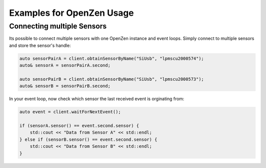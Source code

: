 .. _examples-label:

###########################
Examples for OpenZen Usage
###########################

Connecting multiple Sensors
===========================

Its possible to connect multiple sensors with one OpenZen instance and event loops. Simply connect
to multiple sensors and store the sensor's handle:

.. code-block:: cpp

    auto sensorPairA = client.obtainSensorByName("SiUsb", "lpmscu2000574");
    auto& sensorA = sensorPairA.second;

    auto sensorPairB = client.obtainSensorByName("SiUsb", "lpmscu2000573");
    auto& sensorB = sensorPairB.second;

In your event loop, now check which sensor the last received event is orginating from:

.. code-block:: cpp

    auto event = client.waitForNextEvent();

    if (sensorA.sensor() == event.second.sensor) {
        std::cout << "Data from Sensor A" << std::endl;
    } else if (sensorB.sensor() == event.second.sensor) {
        std::cout << "Data from Sensor B" << std::endl;
    }
